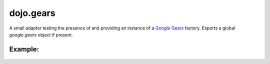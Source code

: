 .. _dojo/gears:

dojo.gears
==========

A small adapter testing the presence of and providing an instance of a `Google Gears <http://gears.google.com/>`_ factory. Exports a global *google.gears* object if present.

Example:
--------

  .. javascript::

    dojo.require("dojo.gears");
    dojo.ready(function(){
        if(dojo.gears.available){
            // safe to assume google.gears.factory is a gears factory
        }
    });

